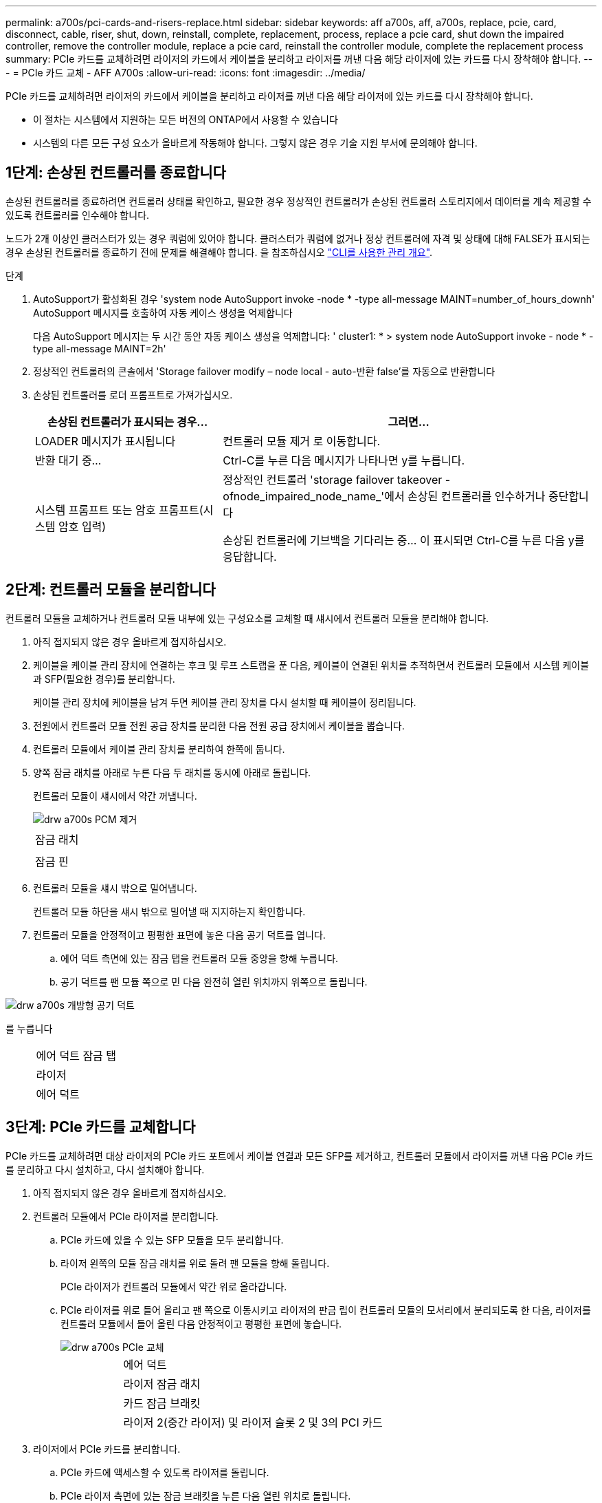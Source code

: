 ---
permalink: a700s/pci-cards-and-risers-replace.html 
sidebar: sidebar 
keywords: aff a700s, aff, a700s, replace, pcie, card, disconnect, cable, riser, shut, down, reinstall, complete, replacement, process, replace a pcie card, shut down the impaired controller, remove the controller module, replace a pcie card, reinstall the controller module, complete the replacement process 
summary: PCIe 카드를 교체하려면 라이저의 카드에서 케이블을 분리하고 라이저를 꺼낸 다음 해당 라이저에 있는 카드를 다시 장착해야 합니다. 
---
= PCIe 카드 교체 - AFF A700s
:allow-uri-read: 
:icons: font
:imagesdir: ../media/


[role="lead"]
PCIe 카드를 교체하려면 라이저의 카드에서 케이블을 분리하고 라이저를 꺼낸 다음 해당 라이저에 있는 카드를 다시 장착해야 합니다.

* 이 절차는 시스템에서 지원하는 모든 버전의 ONTAP에서 사용할 수 있습니다
* 시스템의 다른 모든 구성 요소가 올바르게 작동해야 합니다. 그렇지 않은 경우 기술 지원 부서에 문의해야 합니다.




== 1단계: 손상된 컨트롤러를 종료합니다

[role="lead"]
손상된 컨트롤러를 종료하려면 컨트롤러 상태를 확인하고, 필요한 경우 정상적인 컨트롤러가 손상된 컨트롤러 스토리지에서 데이터를 계속 제공할 수 있도록 컨트롤러를 인수해야 합니다.

노드가 2개 이상인 클러스터가 있는 경우 쿼럼에 있어야 합니다. 클러스터가 쿼럼에 없거나 정상 컨트롤러에 자격 및 상태에 대해 FALSE가 표시되는 경우 손상된 컨트롤러를 종료하기 전에 문제를 해결해야 합니다. 을 참조하십시오 link:https://docs.netapp.com/us-en/ontap/system-admin/index.html["CLI를 사용한 관리 개요"^].

.단계
. AutoSupport가 활성화된 경우 'system node AutoSupport invoke -node * -type all-message MAINT=number_of_hours_downh' AutoSupport 메시지를 호출하여 자동 케이스 생성을 억제합니다
+
다음 AutoSupport 메시지는 두 시간 동안 자동 케이스 생성을 억제합니다: ' cluster1: * > system node AutoSupport invoke - node * -type all-message MAINT=2h'

. 정상적인 컨트롤러의 콘솔에서 'Storage failover modify – node local - auto-반환 false'를 자동으로 반환합니다
. 손상된 컨트롤러를 로더 프롬프트로 가져가십시오.
+
[cols="1,2"]
|===
| 손상된 컨트롤러가 표시되는 경우... | 그러면... 


 a| 
LOADER 메시지가 표시됩니다
 a| 
컨트롤러 모듈 제거 로 이동합니다.



 a| 
반환 대기 중...
 a| 
Ctrl-C를 누른 다음 메시지가 나타나면 y를 누릅니다.



 a| 
시스템 프롬프트 또는 암호 프롬프트(시스템 암호 입력)
 a| 
정상적인 컨트롤러 'storage failover takeover -ofnode_impaired_node_name_'에서 손상된 컨트롤러를 인수하거나 중단합니다

손상된 컨트롤러에 기브백을 기다리는 중... 이 표시되면 Ctrl-C를 누른 다음 y를 응답합니다.

|===




== 2단계: 컨트롤러 모듈을 분리합니다

[role="lead"]
컨트롤러 모듈을 교체하거나 컨트롤러 모듈 내부에 있는 구성요소를 교체할 때 섀시에서 컨트롤러 모듈을 분리해야 합니다.

. 아직 접지되지 않은 경우 올바르게 접지하십시오.
. 케이블을 케이블 관리 장치에 연결하는 후크 및 루프 스트랩을 푼 다음, 케이블이 연결된 위치를 추적하면서 컨트롤러 모듈에서 시스템 케이블과 SFP(필요한 경우)를 분리합니다.
+
케이블 관리 장치에 케이블을 남겨 두면 케이블 관리 장치를 다시 설치할 때 케이블이 정리됩니다.

. 전원에서 컨트롤러 모듈 전원 공급 장치를 분리한 다음 전원 공급 장치에서 케이블을 뽑습니다.
. 컨트롤러 모듈에서 케이블 관리 장치를 분리하여 한쪽에 둡니다.
. 양쪽 잠금 래치를 아래로 누른 다음 두 래치를 동시에 아래로 돌립니다.
+
컨트롤러 모듈이 섀시에서 약간 꺼냅니다.

+
image::../media/drw_a700s_pcm_remove.png[drw a700s PCM 제거]

+
|===


 a| 
image:../media/legend_icon_01.png[""]
 a| 
잠금 래치



 a| 
image:../media/legend_icon_02.png[""]
 a| 
잠금 핀

|===
. 컨트롤러 모듈을 섀시 밖으로 밀어냅니다.
+
컨트롤러 모듈 하단을 섀시 밖으로 밀어낼 때 지지하는지 확인합니다.

. 컨트롤러 모듈을 안정적이고 평평한 표면에 놓은 다음 공기 덕트를 엽니다.
+
.. 에어 덕트 측면에 있는 잠금 탭을 컨트롤러 모듈 중앙을 향해 누릅니다.
.. 공기 덕트를 팬 모듈 쪽으로 민 다음 완전히 열린 위치까지 위쪽으로 돌립니다.




image::../media/drw_a700s_open_air_duct.png[drw a700s 개방형 공기 덕트]

를 누릅니다

[cols="1,3"]
|===


 a| 
image:../media/legend_icon_01.png[""]
 a| 
에어 덕트 잠금 탭



 a| 
image:../media/legend_icon_02.png[""]
 a| 
라이저



 a| 
image:../media/legend_icon_03.png[""]
 a| 
에어 덕트

|===


== 3단계: PCIe 카드를 교체합니다

[role="lead"]
PCIe 카드를 교체하려면 대상 라이저의 PCIe 카드 포트에서 케이블 연결과 모든 SFP를 제거하고, 컨트롤러 모듈에서 라이저를 꺼낸 다음 PCIe 카드를 분리하고 다시 설치하고, 다시 설치해야 합니다.

. 아직 접지되지 않은 경우 올바르게 접지하십시오.
. 컨트롤러 모듈에서 PCIe 라이저를 분리합니다.
+
.. PCIe 카드에 있을 수 있는 SFP 모듈을 모두 분리합니다.
.. 라이저 왼쪽의 모듈 잠금 래치를 위로 돌려 팬 모듈을 향해 돌립니다.
+
PCIe 라이저가 컨트롤러 모듈에서 약간 위로 올라갑니다.

.. PCIe 라이저를 위로 들어 올리고 팬 쪽으로 이동시키고 라이저의 판금 립이 컨트롤러 모듈의 모서리에서 분리되도록 한 다음, 라이저를 컨트롤러 모듈에서 들어 올린 다음 안정적이고 평평한 표면에 놓습니다.
+
image::../media/drw_a700s_pcie_replace.png[drw a700s PCIe 교체]

+
[cols="1,3"]
|===


 a| 
image:../media/legend_icon_01.png[""]
 a| 
에어 덕트



 a| 
image:../media/legend_icon_02.png[""]
 a| 
라이저 잠금 래치



 a| 
image:../media/legend_icon_03.png[""]
 a| 
카드 잠금 브래킷



 a| 
image:../media/legend_icon_04.png[""]
 a| 
라이저 2(중간 라이저) 및 라이저 슬롯 2 및 3의 PCI 카드

|===


. 라이저에서 PCIe 카드를 분리합니다.
+
.. PCIe 카드에 액세스할 수 있도록 라이저를 돌립니다.
.. PCIe 라이저 측면에 있는 잠금 브래킷을 누른 다음 열린 위치로 돌립니다.
.. 라이저에서 PCIe 카드를 분리합니다.


. PCIe 라이저의 동일한 슬롯에 PCIe 카드를 설치합니다.
+
.. 카드를 라이저의 카드 가이드와 라이저의 카드 소켓에 맞춘 다음 라이저의 소켓에 똑바로 밀어 넣습니다.
+

NOTE: 카드가 라이저 소켓에 완전히 똑바로 장착되었는지 확인하십시오.

.. 잠금 래치가 딸깍 소리를 내며 잠금 위치로 들어갈 때까지 돌려 고정합니다.


. 라이저를 컨트롤러 모듈에 설치합니다.
+
.. 라이저의 립을 컨트롤러 모듈 판금의 밑면에 맞춥니다.
.. 라이저를 컨트롤러 모듈의 핀을 따라 이동한 다음 라이저를 컨트롤러 모듈에 내려 놓습니다.
.. 잠금 래치를 아래로 돌려 잠금 위치로 클릭합니다.
+
잠금 래치가 잠기면 잠금 래치가 라이저 윗면과 맞닿고 라이저는 컨트롤러 모듈에 똑바로 앉습니다.

.. PCIe 카드에서 제거된 SFP 모듈을 모두 재장착합니다.






== 4단계: 컨트롤러 모듈을 재설치합니다

[role="lead"]
컨트롤러 모듈 내에서 구성 요소를 교체한 후 시스템 섀시에 컨트롤러 모듈을 다시 설치하고 부팅해야 합니다.

. 아직 접지되지 않은 경우 올바르게 접지하십시오.
. 아직 에어 덕트를 닫지 않은 경우 에어 덕트를 닫으십시오.
+
.. 공기 덕트를 컨트롤러 모듈로 끝까지 돌립니다.
.. 잠금 탭이 딸깍 소리가 날 때까지 공기 덕트를 라이저 쪽으로 밉니다.
.. 공기 덕트가 제대로 장착되고 제자리에 고정되었는지 확인합니다.
+
image::../media/drw_a700s_close_air_duct.png[drw a700s 공기 덕트 닫기]

+
[cols="1,3"]
|===


 a| 
image:../media/legend_icon_01.png[""]
 a| 
잠금 탭



 a| 
image:../media/legend_icon_02.png[""]
 a| 
슬라이드 플런저

|===


. 컨트롤러 모듈의 끝을 섀시의 입구에 맞춘 다음 컨트롤러 모듈을 반쯤 조심스럽게 시스템에 밀어 넣습니다.
+

NOTE: 지시가 있을 때까지 컨트롤러 모듈을 섀시에 완전히 삽입하지 마십시오.

. 필요에 따라 시스템을 다시 연결합니다.
+
미디어 컨버터(QSFP 또는 SFP)를 분리한 경우 광섬유 케이블을 사용하는 경우 다시 설치해야 합니다.

. 전원 코드를 전원 공급 장치에 연결하고 전원 케이블 잠금 고리를 다시 설치한 다음 전원 공급 장치를 전원에 연결합니다.
. 컨트롤러 모듈 재설치를 완료합니다.
+
.. 아직 설치하지 않은 경우 케이블 관리 장치를 다시 설치하십시오.
.. 컨트롤러 모듈이 중앙판과 만나 완전히 장착될 때까지 섀시 안으로 단단히 밀어 넣습니다.
+
컨트롤러 모듈이 완전히 장착되면 잠금 래치가 상승합니다.

+

NOTE: 커넥터가 손상되지 않도록 컨트롤러 모듈을 섀시에 밀어 넣을 때 과도한 힘을 가하지 마십시오.

+
컨트롤러 모듈이 섀시에 완전히 장착되면 바로 부팅이 시작됩니다.

.. 잠금 래치를 위쪽으로 돌려 잠금 핀이 분리될 때까지 기울인 다음 잠금 위치로 내립니다.


. 시스템이 10GbE 클러스터 상호 연결 및 40GbE NIC 또는 온보드 포트에서 데이터 연결을 지원하도록 구성된 경우 유지보수 모드에서 nicadmin 변환 명령을 사용하여 이러한 포트를 10GbE 연결로 변환합니다.
+

NOTE: 변환을 완료한 후 유지보수 모드를 종료해야 합니다.

. 스토리지 'storage failover back-ofnode_impaired_node_name_'을 제공하여 컨트롤러를 정상 작동 상태로 되돌립니다
. 자동 반환이 비활성화된 경우 'Storage failover modify -node local -auto-반환 true'를 다시 설정합니다




== 5단계: 장애가 발생한 부품을 NetApp에 반환

[role="lead"]
키트와 함께 제공된 RMA 지침에 설명된 대로 오류가 발생한 부품을 NetApp에 반환합니다. 를 참조하십시오 https://mysupport.netapp.com/site/info/rma["부품 반품 및 앰프, 교체"] 페이지를 참조하십시오.
